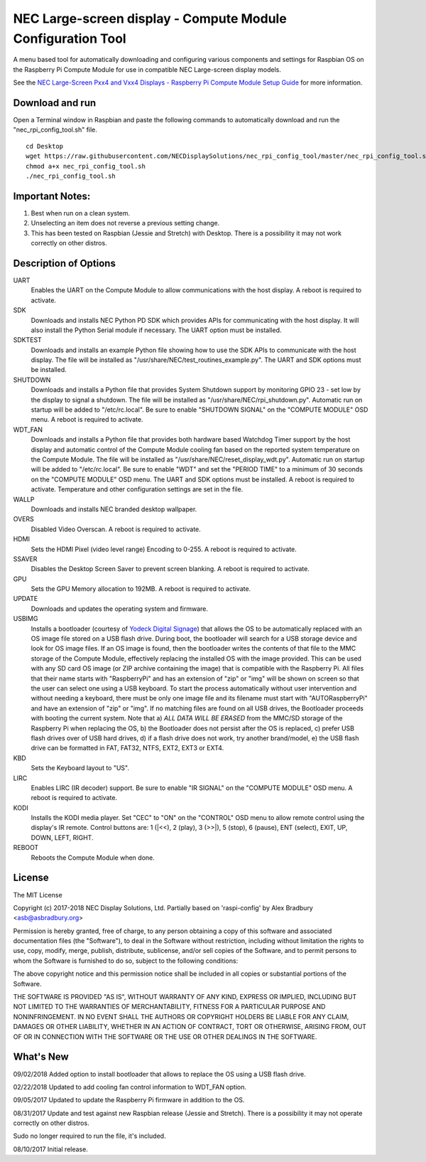 NEC Large-screen display - Compute Module Configuration Tool
============================================================

A menu based tool for automatically downloading and configuring various components and settings for Raspbian OS on the Raspberry Pi Compute Module for use in compatible NEC Large-screen display models. 

See the `NEC Large-Screen Pxx4 and Vxx4 Displays - Raspberry Pi Compute Module Setup Guide
<http://www.necdisplay.com/support-and-services/raspberry-pi/>`_ for more information.

Download and run
----------------
Open a Terminal window in Raspbian and paste the following commands to automatically download and run the "nec_rpi_config_tool.sh" file. 

::

  cd Desktop
  wget https://raw.githubusercontent.com/NECDisplaySolutions/nec_rpi_config_tool/master/nec_rpi_config_tool.sh
  chmod a+x nec_rpi_config_tool.sh
  ./nec_rpi_config_tool.sh

  
Important Notes:
----------------

1. Best when run on a clean system.
2. Unselecting an item does not reverse a previous setting change.
3. This has been tested on Raspbian (Jessie and Stretch) with Desktop. There is a possibility it may not work
   correctly on other distros.
 
 
Description of Options
----------------------
UART
  Enables the UART on the Compute Module to allow communications with the host display. A reboot is required to activate.

SDK
  Downloads and installs NEC Python PD SDK which provides APIs for communicating with the host display. It will also install the Python Serial module if necessary. The UART option must be installed.

SDKTEST
  Downloads and installs an example Python file showing how to use the SDK APIs to communicate with the host display. The file will be installed as "/usr/share/NEC/test_routines_example.py". The UART and SDK options must be installed.

SHUTDOWN
  Downloads and installs a Python file that provides System Shutdown support by monitoring GPIO 23 - set low by the display to signal a shutdown. The file will be installed as "/usr/share/NEC/rpi_shutdown.py". Automatic run on startup will be added to "/etc/rc.local". Be sure to enable "SHUTDOWN SIGNAL" on the "COMPUTE MODULE" OSD menu. A reboot is required to activate.

WDT_FAN
  Downloads and installs a Python file that provides both hardware based Watchdog Timer support by the host display and automatic control of the Compute Module cooling fan based on the reported system temperature on the Compute Module. The file will be installed as "/usr/share/NEC/reset_display_wdt.py". Automatic run on startup will be added to "/etc/rc.local". Be sure to enable "WDT" and set the "PERIOD TIME" to a minimum of 30 seconds on the "COMPUTE MODULE" OSD menu. The UART and SDK options must be installed. A reboot is required to activate. Temperature and other configuration settings are set in the file.

WALLP
  Downloads and installs NEC branded desktop wallpaper.

OVERS
  Disabled Video Overscan. A reboot is required to activate.

HDMI
  Sets the HDMI Pixel (video level range) Encoding to 0-255. A reboot is required to activate.

SSAVER
  Disables the Desktop Screen Saver to prevent screen blanking. A reboot is required to activate.
  
GPU
  Sets the GPU Memory allocation to 192MB. A reboot is required to activate.
  
UPDATE
  Downloads and updates the operating system and firmware.
  
USBIMG
  Installs a bootloader (courtesy of `Yodeck Digital Signage <https://www.yodeck.com>`_) that allows the OS to be automatically replaced with an OS image file stored on a USB flash drive. During boot, the bootloader will search for a USB storage device and look for OS image files. If an OS image is found, then the bootloader writes the contents of that file to the MMC storage of the Compute Module, effectively replacing the installed OS with the image provided. This can be used with any SD card OS image (or ZIP archive containing the image) that is compatible with the Raspberry Pi. All files that their name starts with "RaspberryPi" and has an extension of "zip" or "img" will be shown on screen so that the user can select one using a USB keyboard. To start the process automatically without user intervention and without needing a keyboard, there must be only one image file and its filename must start with "AUTORaspberryPi" and have an extension of "zip" or "img". If no matching files are found on all USB drives, the Bootloader proceeds with booting the current system. Note that a) *ALL DATA WILL BE ERASED* from the MMC/SD storage of the Raspberry Pi when replacing the OS, b) the Bootloader does not persist after the OS is replaced, c) prefer USB flash drives over of USB hard drives, d) if a flash drive does not work, try another brand/model, e) the USB flash drive can be formatted in FAT, FAT32, NTFS, EXT2, EXT3 or EXT4.

KBD
  Sets the Keyboard layout to "US".

LIRC
  Enables LIRC (IR decoder) support. Be sure to enable \"IR SIGNAL\" on the \"COMPUTE MODULE\" OSD menu. A reboot is required to activate.
  
KODI
  Installs the KODI media player. Set \"CEC\" to \"ON\" on the \"CONTROL\" OSD menu to allow remote control using the display's IR remote. Control buttons are: 1 (\|<<), 2 (play), 3 (>>\|), 5 (stop), 6 (pause), ENT (select), EXIT, UP, DOWN, LEFT, RIGHT.

REBOOT
  Reboots the Compute Module when done.



License
--------------
The MIT License

Copyright (c) 2017-2018 NEC Display Solutions, Ltd.
Partially based on 'raspi-config' by Alex Bradbury <asb@asbradbury.org>

Permission is hereby granted, free of charge, to any person obtaining a copy
of this software and associated documentation files (the "Software"), to deal
in the Software without restriction, including without limitation the rights
to use, copy, modify, merge, publish, distribute, sublicense, and/or sell
copies of the Software, and to permit persons to whom the Software is
furnished to do so, subject to the following conditions:

The above copyright notice and this permission notice shall be included in all
copies or substantial portions of the Software.

THE SOFTWARE IS PROVIDED "AS IS", WITHOUT WARRANTY OF ANY KIND, EXPRESS OR
IMPLIED, INCLUDING BUT NOT LIMITED TO THE WARRANTIES OF MERCHANTABILITY,
FITNESS FOR A PARTICULAR PURPOSE AND NONINFRINGEMENT. IN NO EVENT SHALL THE
AUTHORS OR COPYRIGHT HOLDERS BE LIABLE FOR ANY CLAIM, DAMAGES OR OTHER
LIABILITY, WHETHER IN AN ACTION OF CONTRACT, TORT OR OTHERWISE, ARISING FROM,
OUT OF OR IN CONNECTION WITH THE SOFTWARE OR THE USE OR OTHER DEALINGS IN THE
SOFTWARE.

What's New
-----------

09/02/2018
Added option to install bootloader that allows to replace the OS using a USB flash drive.

02/22/2018
Updated to add cooling fan control information to WDT_FAN option.

09/05/2017
Updated to update the Raspberry Pi firmware in addition to the OS.

08/31/2017
Update and test against new Raspbian release (Jessie and Stretch).  There is a 
possibility it may not operate correctly on other distros.

Sudo no longer required to run the file, it's included.

08/10/2017
Initial release.
